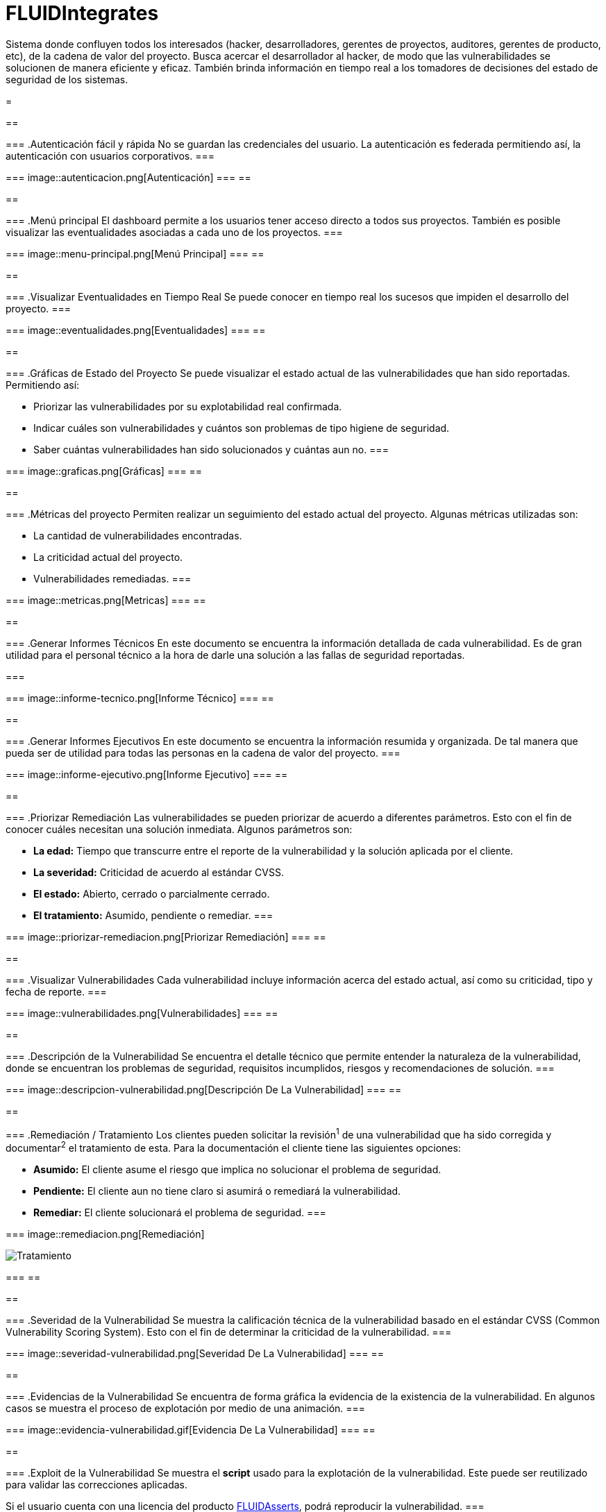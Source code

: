 :slug: productos/fluidintegrates/
:category: productos
:description: TODO
:keywords: TODO

= FLUIDIntegrates

Sistema donde confluyen todos los interesados
(hacker, desarrolladores, gerentes de proyectos, auditores, gerentes de producto, etc),
de la cadena de valor del proyecto.
Busca acercar el desarrollador al hacker,
de modo que las vulnerabilidades se solucionen
de manera eficiente y eficaz.
También brinda información en tiempo real a los tomadores de decisiones
del estado de seguridad de los sistemas.

[role="integrates"]
=
[role="int-row"]
==
[role="int-text"]
===
.Autenticación fácil y rápida
No se guardan las credenciales del usuario.
La autenticación es federada permitiendo así, la autenticación con usuarios corporativos.
===

[role="int-img"]
===
image::autenticacion.png[Autenticación]
===
==

[role="int-row"]
==
[role="int-text"]
===
.Menú principal
El dashboard permite a los usuarios tener acceso directo a todos sus proyectos.
También es posible visualizar las eventualidades asociadas a cada uno de los proyectos.
===

[role="int-img"]
===
image::menu-principal.png[Menú Principal]
===
==

[role="int-row"]
==
[role="int-text"]
===
.Visualizar Eventualidades en Tiempo Real
Se puede conocer en tiempo real
los sucesos que impiden el desarrollo del proyecto.
===

[role="int-img"]
===
image::eventualidades.png[Eventualidades]
===
==

[role="int-row"]
==
[role="int-text"]
===
.Gráficas de Estado del Proyecto
Se puede visualizar el estado actual de las vulnerabilidades que han sido reportadas.
Permitiendo así:

* Priorizar las vulnerabilidades por su explotabilidad real confirmada.
* Indicar cuáles son vulnerabilidades y cuántos son problemas de tipo higiene de seguridad.
* Saber cuántas vulnerabilidades han sido solucionados y cuántas aun no.
===

[role="int-img"]
===
image::graficas.png[Gráficas]
===
==

[role="int-row"]
==
[role="int-text"]
===
.Métricas del proyecto
Permiten realizar un seguimiento del estado actual del proyecto.
Algunas métricas utilizadas son:

* La cantidad de vulnerabilidades encontradas.
* La criticidad actual del proyecto.
* Vulnerabilidades remediadas.
===

[role="int-img"]
===
image::metricas.png[Metricas]
===
==

[role="int-row"]
==
[role="int-text"]
===
.Generar Informes Técnicos
En este documento se encuentra la información detallada de cada vulnerabilidad.
Es de gran utilidad para el personal técnico a la hora de darle una solución a las fallas de seguridad reportadas.

===

[role="int-img"]
===
image::informe-tecnico.png[Informe Técnico]
===
==

[role="int-row"]
==
[role="int-text"]
===
.Generar Informes Ejecutivos
En este documento se encuentra la información resumida y organizada.
De tal manera que pueda ser de utilidad para todas las personas en la cadena de valor del proyecto.
===

[role="int-img"]
===
image::informe-ejecutivo.png[Informe Ejecutivo]
===
==

[role="int-row"]
==
[role="int-text"]
===
.Priorizar Remediación
Las vulnerabilidades se pueden priorizar de acuerdo a diferentes parámetros.
Esto con el fin de conocer cuáles necesitan una solución inmediata.
Algunos parámetros son:

* *La edad:* Tiempo que transcurre entre el reporte de la vulnerabilidad y la solución aplicada por el cliente.
* *La severidad:* Criticidad de acuerdo al estándar CVSS.
* *El estado:* Abierto, cerrado o parcialmente cerrado.
* *El tratamiento:* Asumido, pendiente o remediar.
===

[role="int-img"]
===
image::priorizar-remediacion.png[Priorizar Remediación]
===
==

[role="int-row"]
==
[role="int-text"]
===
.Visualizar Vulnerabilidades
Cada vulnerabilidad incluye información acerca del estado actual,
así como su criticidad, tipo y fecha de reporte.
===

[role="int-img"]
===
image::vulnerabilidades.png[Vulnerabilidades]
===
==

[role="int-row"]
==
[role="int-text"]
===
.Descripción de la Vulnerabilidad
Se encuentra el detalle técnico que permite entender la naturaleza de la vulnerabilidad,
donde se encuentran los problemas de seguridad,
requisitos incumplidos,
riesgos y recomendaciones de solución.
===

[role="int-img"]
===
image::descripcion-vulnerabilidad.png[Descripción De La Vulnerabilidad]
===
==

[role="int-row"]
==
[role="int-text"]
===
.Remediación / Tratamiento
Los clientes pueden solicitar la revisión^1^ de una vulnerabilidad que ha sido corregida
y documentar^2^ el tratamiento de esta.
Para la documentación el cliente tiene las siguientes opciones:

* *Asumido:* El cliente asume el riesgo que implica no solucionar el problema de seguridad.
* *Pendiente:* El cliente aun no tiene claro si asumirá o remediará la vulnerabilidad.
* *Remediar:* El cliente solucionará el problema de seguridad.
===

[role="int-img"]
===
image::remediacion.png[Remediación]

image::tratamiento.png[Tratamiento]
===
==

[role="int-row"]
==
[role="int-text"]
===
.Severidad de la Vulnerabilidad
Se muestra la calificación técnica de la vulnerabilidad
basado en el estándar CVSS (Common Vulnerability Scoring System).
Esto con el fin de determinar la criticidad de la vulnerabilidad.
===

[role="int-img"]
===
image::severidad-vulnerabilidad.png[Severidad De La Vulnerabilidad]
===
==

[role="int-row"]
==
[role="int-text"]
===
.Evidencias de la Vulnerabilidad
Se encuentra de forma gráfica la evidencia de la existencia de la vulnerabilidad.
En algunos casos se muestra el proceso de explotación por medio de una animación.
===

[role="int-img"]
===
image::evidencia-vulnerabilidad.gif[Evidencia De La Vulnerabilidad]
===
==

[role="int-row"]
==
[role="int-text"]
===
.Exploit de la Vulnerabilidad
Se muestra el *script* usado para la explotación de la vulnerabilidad.
Este puede ser reutilizado para validar las correcciones aplicadas.

Si el usuario cuenta con una licencia del producto link:../fluidasserts/[FLUIDAsserts],
podrá reproducir la vulnerabilidad.
===

[role="int-img"]
===
image::explotacion-vulnerabilidad.png[Explotación De La Vulnerabilidad]
===
==

[role="int-row"]
==
[role="int-text"]
===
.Línea de Tiempo de la Vulnerabilidad
Se encuentra la evolución de la vulnerabilidad a lo largo del tiempo,
relacionando las fechas de reporte
y los diferentes ciclos de cierre realizados.
Esta sección es de gran utilidad para conocer la efectividad de los ciclos de cierre realizados.
===

[role="int-img"]
===
image::linea-tiempo.png[Linea De Tiempo]
===
==

[role="int-row"]
==
[role="int-text"]
===
.Aclaraciones de Dudas Sobre las Vulnerabilidades
Los usuarios de la cadena de valor del proyecto incluyendo a FLUID,
pueden intercambiar apreciaciones,
dudas u observaciones sobre la vulnerabilidad en cuestión.
Esta sección es de gran utilidad para que los desarrolladores entiendan dónde se encuentra el problema,
y así puedan darle una solución.
===

[role="int-img"]
===
image::comentarios-vulnerabilidad.png[Comentarios De La Vulnerabilidad]
===
==

[role="int-row"]
==
[role="int-text"]
===
.Chatea con Nosotros
Le permite a los usuarios resolver dudas con respecto a las vulnerabilidades
o de la plataforma en sí.

El equipo de ingeniería contestará en menos de 4 horas en horario 8x5.
También se enviará una notificación al correo electrónico
cuando le den respuesta a las dudas realizadas.
===

[role="int-img"]
===
image::chat.png[Chat]
===
==

[role="int-row"]
==
[role="int-text"]
===
.Notificaciones Por Correo
Se envían notificaciones vía correo electrónico a los usuarios de la cadena de valor del proyecto.
Algunas de ellas son:

* Cada semana se informa sobre las nuevas vulnerabilidades reportadas.
* Cuando un usuario realiza un comentario sobre una vulnerabilidad.
* Cuando un usuario informa que ya fue remediada una vulnerabilidad.
* Cuando se verifica la remediación de una vulnerabilidad.
===

[role="int-img"]
===
image::correo.png[Correo]
===
==

[role="int-row"]
==
[role="int-text"]
===
.Base De Conocimiento
Los usuarios tienen acceso a la base de conocimiento (link:../../kb/[KB]) de FLUID.
En esta se encuentran ejemplos de cómo cumplir con los requisitos de seguridad
que son evaluados en las pruebas realizadas.
===

[role="int-img"]
===
image::base-conocimiento.png[Base De Conocimiento]
===
==
=
